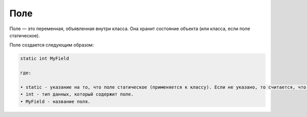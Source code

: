 .. _PhysiCell_java_Description_Field:

Поле
====

.. role:: raw-html(raw)
   :format: html

.. raw:: html

   <style>
   pre {
      white-space: pre-wrap !important;       /* Сохраняет пробелы, но разрешает перенос */
      word-wrap: break-word !important;       /* Переносит длинные слова */
      overflow-wrap: break-word !important;   /* Альтернатива для совместимости */
      hyphens: auto !important;               /* Перенос с тире */
   }
   </style>

Поле — это переменная, объявленная внутри класса. Она хранит состояние объекта (или класса, если поле статическое).

Поле создается следующим образом:

.. code-block:: text

   static int MyField

   где:
    
   • static - указание на то, что поле статическое (применяется к классу). Если не указано, то считается, что поле нестатическое (применяется к объекту класса).
   • int - тип данных, который содержит поле.
   • MyField - название поля.
